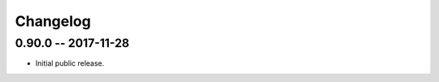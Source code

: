 
===========
 Changelog
===========


0.90.0 -- 2017-11-28
====================

* Initial public release.
